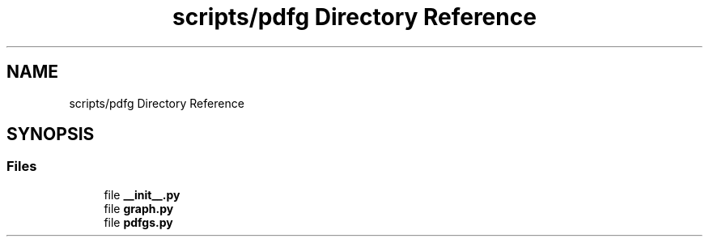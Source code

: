 .TH "scripts/pdfg Directory Reference" 3 "Sun Jul 12 2020" "My Project" \" -*- nroff -*-
.ad l
.nh
.SH NAME
scripts/pdfg Directory Reference
.SH SYNOPSIS
.br
.PP
.SS "Files"

.in +1c
.ti -1c
.RI "file \fB__init__\&.py\fP"
.br
.ti -1c
.RI "file \fBgraph\&.py\fP"
.br
.ti -1c
.RI "file \fBpdfgs\&.py\fP"
.br
.in -1c

